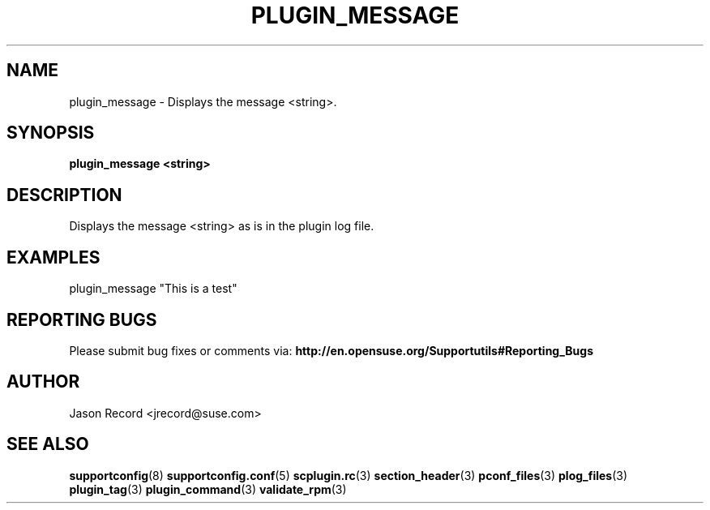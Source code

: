 .\" Copyright 2014 SUSE LLC
.\" 
.\" This program is free software; you can redistribute it and/or modify
.\" it under the terms of the GNU General Public License as published by
.\" the Free Software Foundation; version 2 of the License.
.\" 
.\" This program is distributed in the hope that it will be useful,
.\" but WITHOUT ANY WARRANTY; without even the implied warranty of
.\" MERCHANTABILITY or FITNESS FOR A PARTICULAR PURPOSE.  See the
.\" GNU General Public License for more details.
.\" 
.\" You should have received a copy of the GNU General Public License
.\" along with this program; if not, see <http://www.gnu.org/licenses/>.
.\" 
.TH PLUGIN_MESSAGE 3 "20 Mar 2014" "supportutils" "Supportconfig Plugin Library Manual"
.SH NAME
plugin_message - Displays the message <string>.
.SH SYNOPSIS
.B plugin_message <string>
.SH DESCRIPTION
Displays the message <string> as is in the plugin log file.
.SH EXAMPLES
plugin_message "This is a test"
.SH REPORTING BUGS
Please submit bug fixes or comments via: 
.B http://en.opensuse.org/Supportutils#Reporting_Bugs
.SH AUTHOR
Jason Record <jrecord@suse.com>
.SH SEE ALSO
.BR supportconfig (8)
.BR supportconfig.conf (5)
.BR scplugin.rc (3)
.BR section_header (3)
.BR pconf_files (3)
.BR plog_files (3)
.BR plugin_tag (3)
.BR plugin_command (3)
.BR validate_rpm (3)

